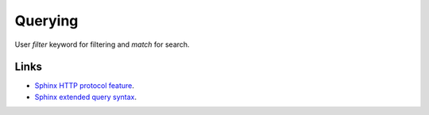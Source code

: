 Querying
========

User `filter` keyword for filtering and `match` for search.


Links
-----

* `Sphinx HTTP protocol feature <http://sphinxsearch.com/blog/2016/10/12/2-3-2-feature-http-protocol/>`_.
* `Sphinx extended query syntax <http://sphinxsearch.com/docs/current/extended-syntax.html>`_.

